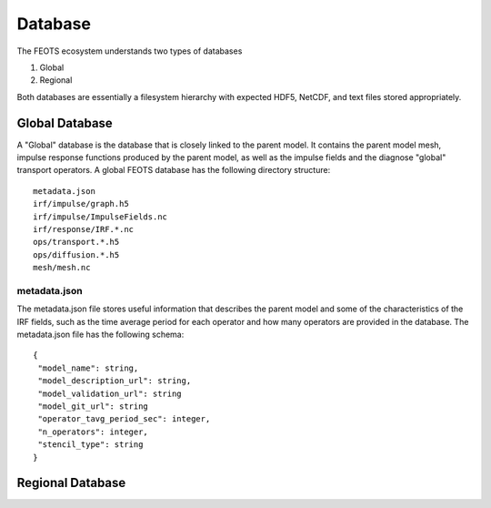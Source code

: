 ===============
Database
===============

The FEOTS ecosystem understands two types of databases

1. Global
2. Regional

Both databases are essentially a filesystem hierarchy with expected HDF5, NetCDF, and text files stored appropriately. 


Global Database
===============

A "Global" database is the database that is closely linked to the parent model. It contains the parent model mesh, impulse response functions produced by the parent model, as well as the impulse fields and the diagnose "global" transport operators. A global FEOTS database has the following directory structure::

 metadata.json
 irf/impulse/graph.h5
 irf/impulse/ImpulseFields.nc
 irf/response/IRF.*.nc
 ops/transport.*.h5
 ops/diffusion.*.h5
 mesh/mesh.nc

metadata.json
*************

The metadata.json file stores useful information that describes the parent model and some of the characteristics of the IRF fields, such as the time average period for each operator and how many operators are provided in the database. The metadata.json file has the following schema::

 {
  "model_name": string,
  "model_description_url": string,
  "model_validation_url": string
  "model_git_url": string
  "operator_tavg_period_sec": integer,
  "n_operators": integer,
  "stencil_type": string
 }



Regional Database
==================
